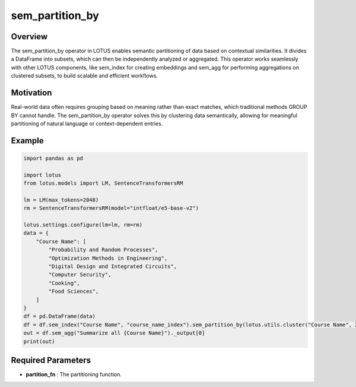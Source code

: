 sem_partition_by
====================

Overview
---------
The sem_partition_by operator in LOTUS enables semantic partitioning of data based on contextual similarities. 
It divides a DataFrame into subsets, which can then be independently analyzed or aggregated.  This operator works 
seamlessly with other LOTUS components, like sem_index for creating embeddings and sem_agg for performing 
aggregations on clustered subsets, to build scalable and efficient workflows.

Motivation
----------
Real-world data often requires grouping based on meaning rather than exact matches, which traditional methods GROUP BY 
cannot handle. The sem_partition_by operator solves this by clustering data semantically, allowing for 
meaningful partitioning of natural language or context-dependent entries.


Example
----------
.. code-block:: python
    
    import pandas as pd

    import lotus
    from lotus.models import LM, SentenceTransformersRM

    lm = LM(max_tokens=2048)
    rm = SentenceTransformersRM(model="intfloat/e5-base-v2")

    lotus.settings.configure(lm=lm, rm=rm)
    data = {
        "Course Name": [
            "Probability and Random Processes",
            "Optimization Methods in Engineering",
            "Digital Design and Integrated Circuits",
            "Computer Security",
            "Cooking",
            "Food Sciences",
        ]
    }
    df = pd.DataFrame(data)
    df = df.sem_index("Course Name", "course_name_index").sem_partition_by(lotus.utils.cluster("Course Name", 2))
    out = df.sem_agg("Summarize all {Course Name}")._output[0]
    print(out)


Required Parameters
--------------------
- **partition_fn** : The partitioning function.


